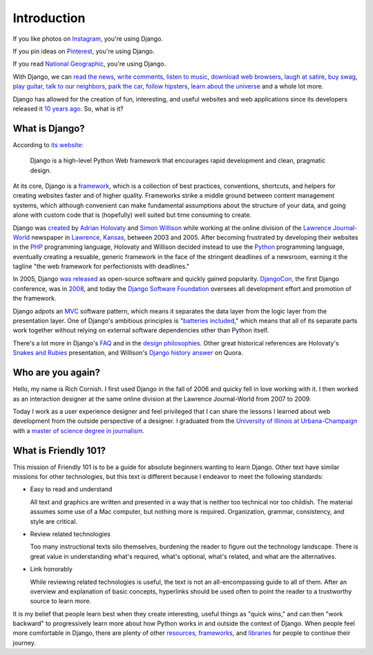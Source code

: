 .. _`Introduction`:

Introduction
************

If you like photos on `Instagram <http://instagram.com/>`_, you're using Django.

If you pin ideas on `Pinterest <https://www.pinterest.com/>`_, you're using Django.

If you read `National Geographic <http://www.nationalgeographic.com/>`_, you're using Django.

With Django, we can `read the news <http://www.theguardian.co.uk/>`_, `write comments <https://disqus.com/>`_, `listen to music <http://www.rdio.com/>`_, `download web browsers <https://www.mozilla.org/en-US/>`_, `laugh at satire <http://www.theonion.com/>`_, `buy swag <https://www.threadless.com/>`_, `play guitar <https://www.soundslice.com/>`_, `talk to our neighbors <http://www.everyblock.com/>`_, `park the car <http://spothero.com/>`_, `follow hipsters <http://pitchfork.com/>`_, `learn about the universe <http://www.nasa.gov/>`_ and a whole lot more.

Django has allowed for the creation of fun, interesting, and useful websites and web applications since its developers released it `10 years ago <https://djangobirthday.com/>`_. So, what is it?

What is Django?
===============

According to `its website <https://www.djangoproject.com/>`_:

   Django is a high-level Python Web framework that encourages rapid development and clean, pragmatic design.

At its core, Django is a `framework <https://en.wikipedia.org/wiki/Web_application_framework>`_, which is a collection of best practices, conventions, shortcuts, and helpers for creating websites faster and of higher quality. Frameworks strike a middle ground between content management systems, which although convenient can make fundamental assumptions about the structure of your data, and going alone with custom code that is (hopefully) well suited but time consuming to create.

Django was `created <https://docs.djangoproject.com/en/dev/internals/team/>`_ by `Adrian Holovaty <http://www.holovaty.com/>`_ and `Simon Willison <http://blog.simonwillison.net/>`_ while working at the online division of the `Lawrence Journal-World <http://www2.ljworld.com/>`_ newspaper in `Lawrence, Kansas <https://en.wikipedia.org/wiki/Lawrence,_Kansas>`_, between 2003 and 2005. After becoming frustrated by developing their websites in the `PHP <http://php.net/>`_ programming language, Holovaty and Willison decided instead to use the `Python <https://www.python.org/>`_ programming language, eventually creating a resuable, generic framework in the face of the stringent deadlines of a newsroom, earning it the tagline "the web framework for perfectionists with deadlines." 

In 2005, Django `was released <https://github.com/django/django/commit/07ffc7d605cc96557db28a9e35da69bc0719611b>`_ as open-source software and quickly gained popularity. `DjangoCon <https://www.djangocon.us/>`_, the first Django conference, was in `2008 <https://www.youtube.com/playlist?list=PLD415FAF806EC47A1>`_, and today the `Django Software Foundation <https://www.djangoproject.com/foundation/>`_ oversees all development effort and promotion of the framework.

Django adpots an `MVC <https://en.wikipedia.org/wiki/Model%E2%80%93view%E2%80%93controller>`_ software pattern, which means it separates the data layer from the logic layer from the presentation layer. One of Django's ambitious principles is "`batteries included <https://docs.python.org/2/tutorial/stdlib.html#batteries-included>`_," which means that all of its separate parts work together without relying on external software dependencies other than Python itself.

There's a lot more in Django's `FAQ <https://docs.djangoproject.com/en/dev/faq/general/>`_ and in the `design philosophies <https://docs.djangoproject.com/en/dev/misc/design-philosophies/>`_. Other great historical references are Holovaty's `Snakes and Rubies <https://www.youtube.com/watch?v=f3Y-QoEkPtw>`_ presentation, and Willison's `Django history answer <http://www.quora.com/What-is-the-history-of-the-Django-web-framework>`_ on Quora. 

Who are you again?
==================

Hello, my name is Rich Cornish. I first used Django in the fall of 2006 and quicky fell in love working with it. I then worked as an interaction designer at the same online division at the Lawrence Journal-World from 2007 to 2009.

Today I work as a user experience designer and feel privileged that I can share the lessons I learned about web development from the outside perspective of a designer. I graduated from the `University of Illinois at Urbana-Champaign <http://illinois.edu/>`_ with a `master of science degree in journalism <http://catalog.illinois.edu/graduate/graduate-majors/journalism/>`_.

What is Friendly 101?
=====================

This mission of Friendly 101 is to be a guide for absolute beginners wanting to learn Django. Other text have similar missions for other technologies, but this text is different because I endeavor to meet the following standards:

- Easy to read and understand

  All text and graphics are written and presented in a way that is neither too technical nor too childish. The material assumes some use of a Mac computer, but nothing more is required. Organization, grammar, consistency, and style are critical.

- Review related technologies

  Too many instructional texts silo themselves, burdening the reader to figure out the technology landscape. There is great value in understanding what's required, what's optional, what's related, and what are the alternatives.

- Link honorably

  While reviewing related technologies is useful, the text is not an all-encompassing guide to all of them. After an overview and explanation of basic concepts, hyperlinks should be used often to point the reader to a trustworthy source to learn more.

It is my belief that people learn best when they create interesting, useful things as "quick wins," and can then "work backward" to progressively learn more about how Python works in and outside the context of Django. When people feel more comfortable in Django, there are plenty of other `resources <http://learnpythonthehardway.org/book/>`_, `frameworks <http://flask.pocoo.org/>`_, and `libraries <https://pypi.python.org/pypi>`_ for people to continue their journey.

